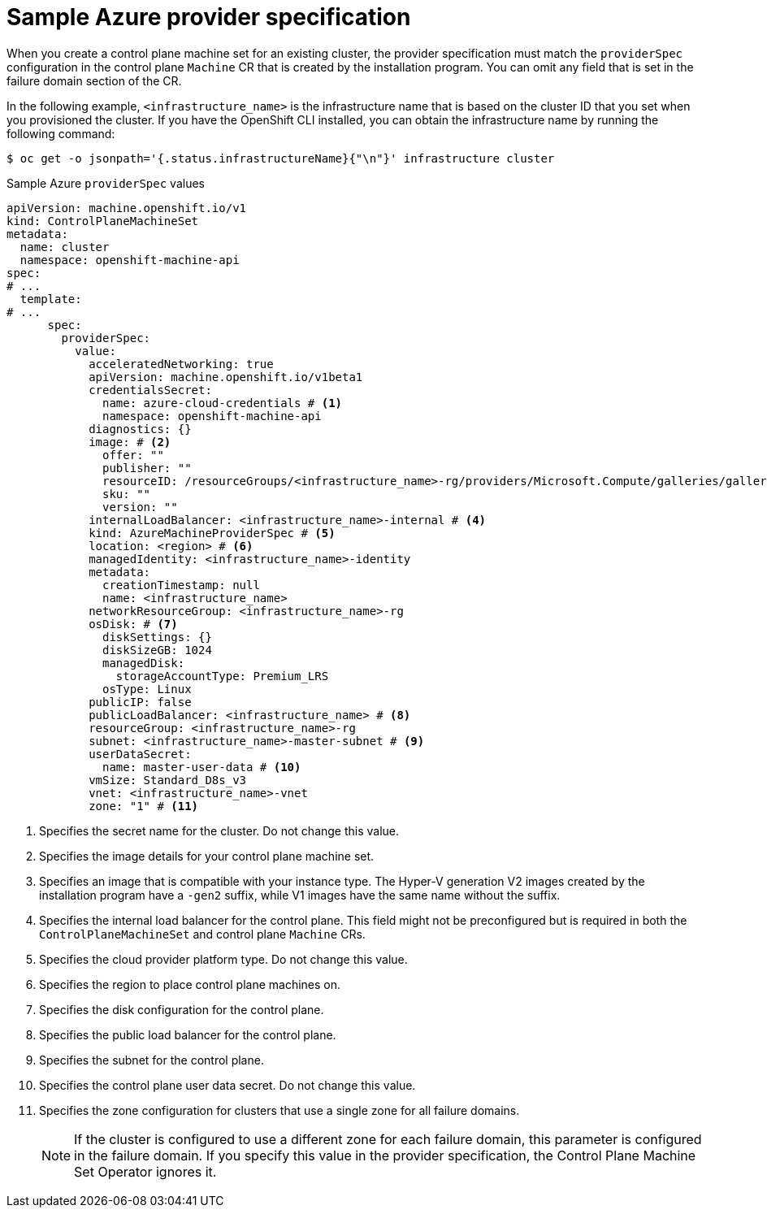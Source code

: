 // Module included in the following assemblies:
//
// * machine_management/cpmso-configuration.adoc

:_mod-docs-content-type: REFERENCE
[id="cpmso-yaml-provider-spec-azure_{context}"]
= Sample Azure provider specification

When you create a control plane machine set for an existing cluster, the provider specification must match the `providerSpec` configuration in the control plane `Machine` CR that is created by the installation program. You can omit any field that is set in the failure domain section of the CR.

In the following example, `<infrastructure_name>` is the infrastructure name that is based on the cluster ID that you set when you provisioned the cluster. If you have the OpenShift CLI installed, you can obtain the infrastructure name by running the following command:

[source,terminal]
----
$ oc get -o jsonpath='{.status.infrastructureName}{"\n"}' infrastructure cluster
----

.Sample Azure `providerSpec` values
[source,yaml]
----
apiVersion: machine.openshift.io/v1
kind: ControlPlaneMachineSet
metadata:
  name: cluster
  namespace: openshift-machine-api
spec:
# ...
  template:
# ...
      spec:
        providerSpec:
          value:
            acceleratedNetworking: true
            apiVersion: machine.openshift.io/v1beta1
            credentialsSecret:
              name: azure-cloud-credentials # <1>
              namespace: openshift-machine-api
            diagnostics: {}
            image: # <2>
              offer: ""
              publisher: ""
              resourceID: /resourceGroups/<infrastructure_name>-rg/providers/Microsoft.Compute/galleries/gallery_<infrastructure_name>/images/<infrastructure_name>-gen2/versions/412.86.20220930 # <3>
              sku: ""
              version: ""
            internalLoadBalancer: <infrastructure_name>-internal # <4>
            kind: AzureMachineProviderSpec # <5>
            location: <region> # <6>
            managedIdentity: <infrastructure_name>-identity
            metadata:
              creationTimestamp: null
              name: <infrastructure_name>
            networkResourceGroup: <infrastructure_name>-rg
            osDisk: # <7>
              diskSettings: {}
              diskSizeGB: 1024
              managedDisk:
                storageAccountType: Premium_LRS
              osType: Linux
            publicIP: false
            publicLoadBalancer: <infrastructure_name> # <8>
            resourceGroup: <infrastructure_name>-rg
            subnet: <infrastructure_name>-master-subnet # <9>
            userDataSecret:
              name: master-user-data # <10>
            vmSize: Standard_D8s_v3
            vnet: <infrastructure_name>-vnet
            zone: "1" # <11>
----
<1> Specifies the secret name for the cluster. Do not change this value.
<2> Specifies the image details for your control plane machine set.
<3> Specifies an image that is compatible with your instance type. The Hyper-V generation V2 images created by the installation program have a `-gen2` suffix, while V1 images have the same name without the suffix.
<4> Specifies the internal load balancer for the control plane. This field might not be preconfigured but is required in both the `ControlPlaneMachineSet` and control plane `Machine` CRs.
<5> Specifies the cloud provider platform type. Do not change this value.
<6> Specifies the region to place control plane machines on.
<7> Specifies the disk configuration for the control plane.
<8> Specifies the public load balancer for the control plane.
<9> Specifies the subnet for the control plane.
<10> Specifies the control plane user data secret. Do not change this value.
<11> Specifies the zone configuration for clusters that use a single zone for all failure domains.
+
[NOTE]
====
If the cluster is configured to use a different zone for each failure domain, this parameter is configured in the failure domain.
If you specify this value in the provider specification, the Control Plane Machine Set Operator ignores it.
====